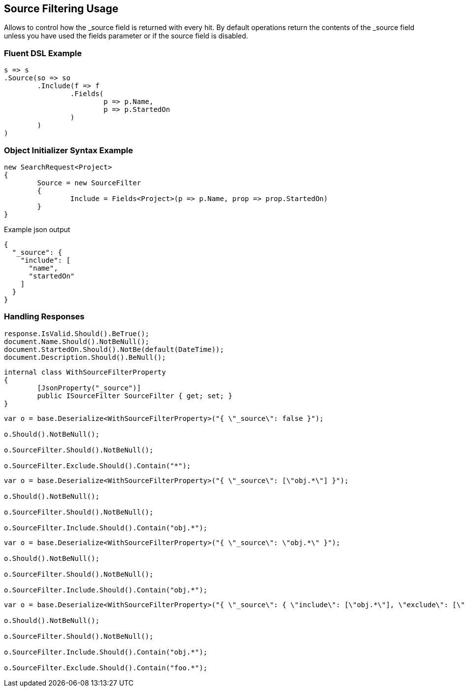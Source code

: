:ref_current: https://www.elastic.co/guide/en/elasticsearch/reference/current

:github: https://github.com/elastic/elasticsearch-net

:imagesdir: ../../images/

[[source-filtering-usage]]
== Source Filtering Usage

Allows to control how the _source field is returned  with every hit.
By default operations return the contents of the _source field unless 
 you have used the fields parameter or if the source field is disabled.

=== Fluent DSL Example

[source,csharp]
----
s => s
.Source(so => so
	.Include(f => f
		.Fields(
			p => p.Name,
			p => p.StartedOn
		)
	)
)
----

=== Object Initializer Syntax Example

[source,csharp]
----
new SearchRequest<Project>
{
	Source = new SourceFilter
	{
		Include = Fields<Project>(p => p.Name, prop => prop.StartedOn)
	}
}
----

[source,javascript]
.Example json output
----
{
  "_source": {
    "include": [
      "name",
      "startedOn"
    ]
  }
}
----

=== Handling Responses

[source,csharp]
----
response.IsValid.Should().BeTrue();
document.Name.Should().NotBeNull();
document.StartedOn.Should().NotBe(default(DateTime));
document.Description.Should().BeNull();
----

[source,csharp]
----
internal class WithSourceFilterProperty
{
	[JsonProperty("_source")]
	public ISourceFilter SourceFilter { get; set; }
}
----

[source,csharp]
----
var o = base.Deserialize<WithSourceFilterProperty>("{ \"_source\": false }");

o.Should().NotBeNull();

o.SourceFilter.Should().NotBeNull();

o.SourceFilter.Exclude.Should().Contain("*");
----

[source,csharp]
----
var o = base.Deserialize<WithSourceFilterProperty>("{ \"_source\": [\"obj.*\"] }");

o.Should().NotBeNull();

o.SourceFilter.Should().NotBeNull();

o.SourceFilter.Include.Should().Contain("obj.*");
----

[source,csharp]
----
var o = base.Deserialize<WithSourceFilterProperty>("{ \"_source\": \"obj.*\" }");

o.Should().NotBeNull();

o.SourceFilter.Should().NotBeNull();

o.SourceFilter.Include.Should().Contain("obj.*");
----

[source,csharp]
----
var o = base.Deserialize<WithSourceFilterProperty>("{ \"_source\": { \"include\": [\"obj.*\"], \"exclude\": [\"foo.*\"] } }");

o.Should().NotBeNull();

o.SourceFilter.Should().NotBeNull();

o.SourceFilter.Include.Should().Contain("obj.*");

o.SourceFilter.Exclude.Should().Contain("foo.*");
----

